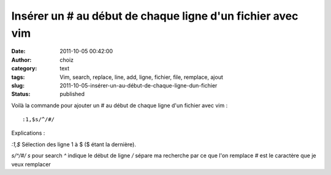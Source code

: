 Insérer un # au début de chaque ligne d'un fichier avec vim
###########################################################
:date: 2011-10-05 00:42:00
:author: choiz
:category: text
:tags: Vim, search, replace, line, add, ligne, fichier, file, remplace, ajout
:slug: 2011-10-05-insérer-un-au-début-de-chaque-ligne-dun-fichier
:status: published

Voilà la commande pour ajouter un # au début de chaque ligne d'un fichier avec
vim : ::

    :1,$s/^/#/

Explications :

`:1,$` Sélection des ligne 1 à $ ($ étant la dernière).

`s/^/#/` `s` pour search `^` indique le début de ligne `/` sépare ma recherche
par ce que l'on remplace `#` est le caractère que je veux remplacer
